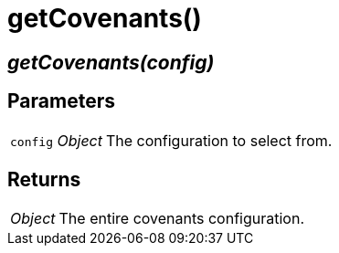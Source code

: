 = getCovenants()

== [.signature]__getCovenants(config)__

== Parameters

[horizontal]
[.api.p]`config` [.api.t]__Object__::
The configuration to select from.

== Returns

[horizontal]
[.api.t]__Object__::
The entire covenants configuration.

